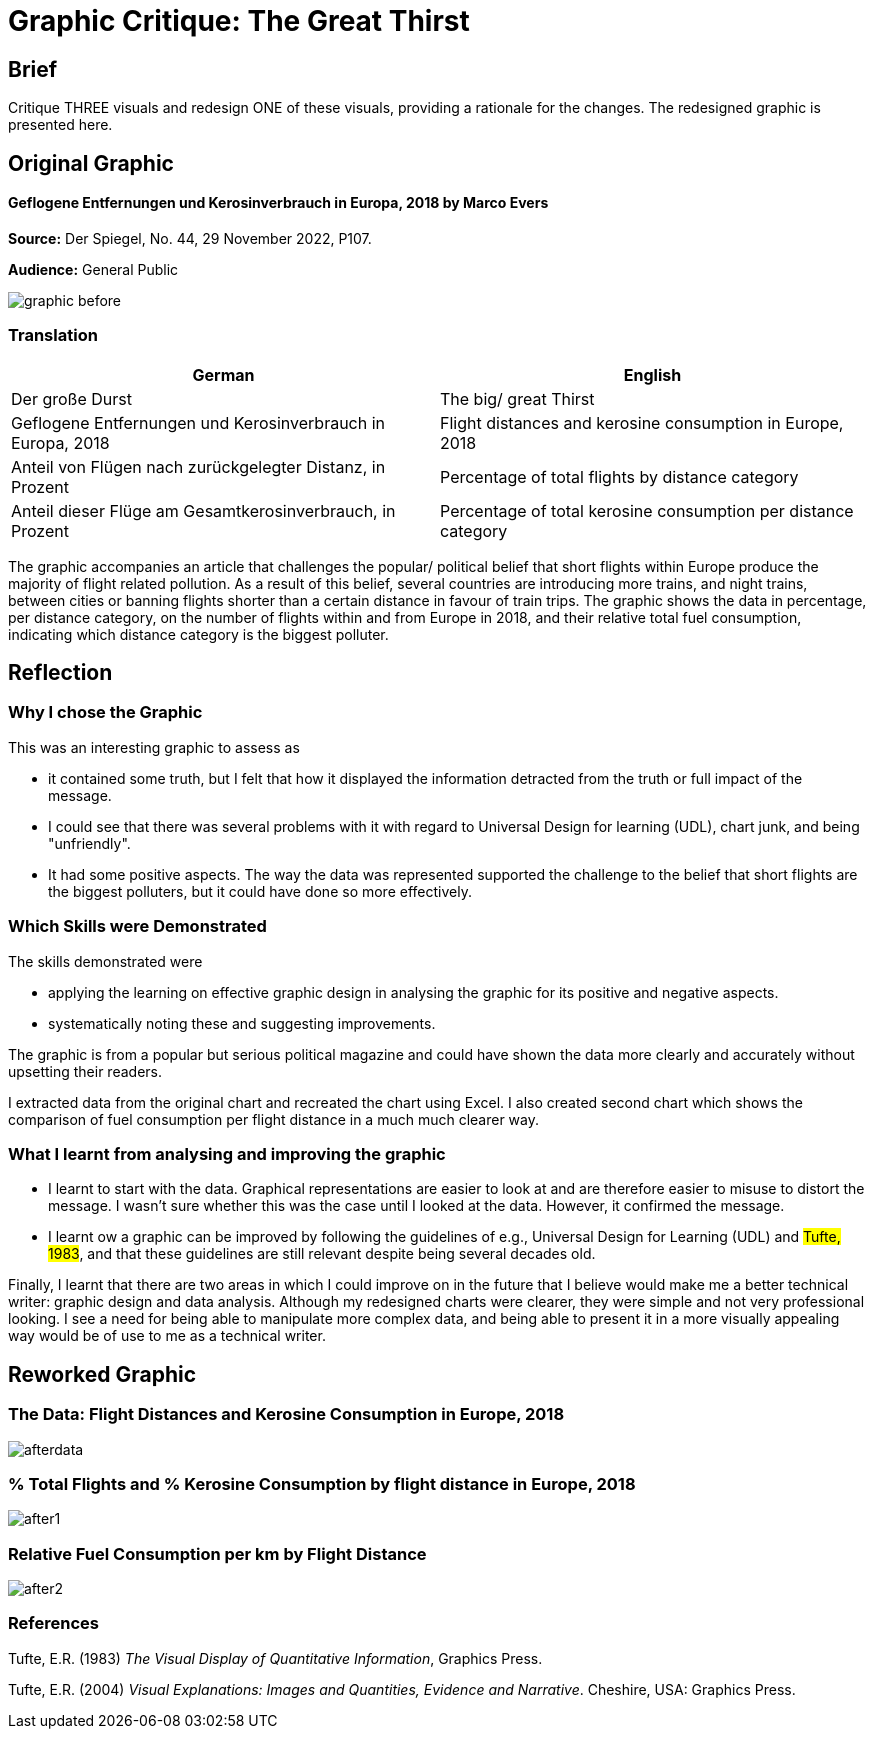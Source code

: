 :doctitle: Graphic Critique: The Great Thirst

== Brief

Critique THREE visuals and redesign ONE of these visuals, providing a rationale for the changes. The redesigned graphic is presented here.

== Original Graphic

==== Geflogene Entfernungen und Kerosinverbrauch in Europa, 2018 by Marco Evers

*Source:*	Der Spiegel, No. 44, 29 November 2022, P107.

*Audience:*	General Public



image:graphic_before.png[align="center"]

=== Translation

[.Der große Durst]
|===
s|German|English

|Der große Durst
|The big/ great Thirst

|Geflogene Entfernungen und Kerosinverbrauch in Europa, 2018
|Flight distances and kerosine consumption in Europe, 2018

|Anteil von Flügen nach zurückgelegter Distanz, in Prozent
|Percentage of total flights by distance category

|Anteil dieser Flüge am Gesamtkerosinverbrauch, in Prozent
|Percentage of total kerosine consumption per distance category

|===


The graphic accompanies an article that challenges the popular/ political belief that short flights within Europe produce the majority of flight related pollution. As a result of this belief, several countries are introducing more trains, and night trains, between cities or banning flights shorter than a certain distance in favour of train trips. The graphic shows the data in percentage, per distance category, on the number of flights within and from Europe in 2018, and their relative total fuel consumption, indicating which distance category is the biggest polluter.

== Reflection

=== Why I chose the Graphic

This was an interesting graphic to assess as

* it contained some truth, but I felt that how it displayed the information detracted from the truth or full impact of the message.
* I could see that there was several problems with it with regard to Universal Design for learning (UDL), chart junk, and being "unfriendly".
* It had some positive aspects. The way the data was represented supported the challenge to the belief that short flights are the biggest polluters, but it could have done so more effectively.

=== Which Skills were Demonstrated

The skills demonstrated were

* applying the learning on effective graphic design in analysing the graphic for its positive and negative aspects.
* systematically noting these and suggesting improvements.

The graphic is from a popular but serious political magazine and could have shown the data more clearly and accurately without upsetting their readers.

I extracted data from the original chart and recreated the chart using Excel. I  also created second chart which shows the comparison of fuel consumption per flight distance in a much much clearer way.

=== What I learnt from analysing and improving the graphic

* I learnt to start with the data. Graphical representations are easier to look at and are therefore easier to misuse to distort the message. I wasn't sure whether this was the case until I looked at the data. However, it confirmed the message.

* I learnt ow a graphic can be improved by following the guidelines of e.g., Universal Design for Learning (UDL) and #Tufte, 1983#, and that these guidelines are still relevant despite being several decades old.

Finally, I learnt that there are two areas in which I could improve on in the future that I believe would make me a better technical writer: graphic design and data analysis. Although my redesigned charts were clearer, they were simple and not very professional looking. I see a need for being able to manipulate more complex data, and being able to present it in a more visually appealing way would be of use to me as a technical writer.


== Reworked Graphic

=== The Data: Flight Distances and Kerosine Consumption in Europe, 2018
image:afterdata.png[align="center"]

=== % Total Flights and % Kerosine Consumption by flight distance in Europe, 2018

image:after1.png[align="center"]

=== Relative Fuel Consumption per km by Flight Distance

image:after2.png[align="center"]

=== References

Tufte, E.R. (1983) _The Visual Display of Quantitative Information_, Graphics Press.

Tufte, E.R. (2004) _Visual Explanations: Images and Quantities, Evidence and Narrative_. Cheshire, USA: Graphics Press.
